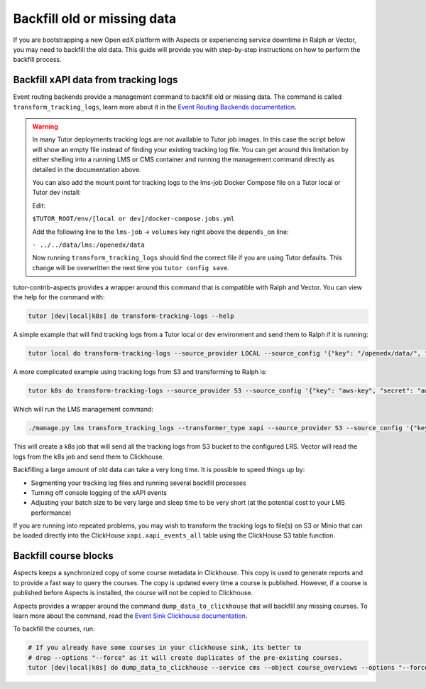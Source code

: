 Backfill old or missing data
*****************************

If you are bootstrapping a new Open edX platform with Aspects or experiencing service
downtime in Ralph or Vector, you may need to backfill the old data. This guide will
provide you with step-by-step instructions on how to perform the backfill process.

Backfill xAPI data from tracking logs
######################################

Event routing backends provide a management command to backfill old or missing
data. The command is called ``transform_tracking_logs``, learn more about it in the
`Event Routing Backends documentation <https://event-routing-backends.readthedocs.io/en/latest/howto/how_to_bulk_transform.html>`_.

.. warning::

    In many Tutor deployments tracking logs are not available to Tutor job images. In this case
    the script below will show an empty file instead of finding your existing tracking log file.
    You can get around this limitation by either shelling into a running LMS or CMS container
    and running the management command directly as detailed in the documentation above.

    You can also add the mount point for tracking logs to the lms-job Docker Compose file on a Tutor
    local or Tutor dev install:

    Edit:

    ``$TUTOR_ROOT/env/[local or dev]/docker-compose.jobs.yml``

    Add the following line to the ``lms-job`` → ``volumes`` key right above the ``depends_on`` line:

    ``- ../../data/lms:/openedx/data``

    Now running ``transform_tracking_logs`` should find the correct file if you are using Tutor
    defaults. This change will be overwritten the next time you ``tutor config save``.

tutor-contrib-aspects provides a wrapper around this command that is compatible with
Ralph and Vector. You can view the help for the command with:

.. code-block:: console

    tutor [dev|local|k8s] do transform-tracking-logs --help

A simple example that will find tracking logs from a Tutor local or dev environment and send them
to Ralph if it is running:

.. code-block:: console

    tutor local do transform-tracking-logs --source_provider LOCAL --source_config '{"key": "/openedx/data/", "prefix": "tracking.log", "container": "logs"}' --destination_provider LRS --transformer_type xapi

A more complicated example using tracking logs from S3 and transforming to Ralph is:

.. code-block:: console

    tutor k8s do transform-tracking-logs --source_provider S3 --source_config '{"key": "aws-key", "secret": "aws-secret", "region": "bucket-region", "container": "bucket-name", "prefix":"any-prefix"}' --destination_provider LRS --transformer_type xapi

Which will run the LMS management command:

.. code-block:: console

    ./manage.py lms transform_tracking_logs --transformer_type xapi --source_provider S3 --source_config '{"key": "aws-key", "secret": "aws-secret", "region": "bucket-region", "container": "bucket-name", "prefix":"any-prefix"}' --destination_provider LRS --transformer_type xapi


This will create a k8s job that will send all the tracking logs from S3 bucket to the configured
LRS. Vector will read the logs from the k8s job and send them to Clickhouse.

Backfilling a large amount of old data can take a very long time. It is possible to speed things up
by:

- Segmenting your tracking log files and running several backfill processes
- Turning off console logging of the xAPI events
- Adjusting your batch size to be very large and sleep time to be very short (at the potential cost
  to your LMS performance)

If you are running into repeated problems, you may wish to transform the tracking logs to file(s) on
S3 or Minio that can be loaded directly into the ClickHouse ``xapi.xapi_events_all`` table using
the ClickHouse S3 table function.


.. _backfill_course_blocks:

Backfill course blocks
#######################

Aspects keeps a synchronized copy of some course metadata in Clickhouse. This copy is used to
generate reports and to provide a fast way to query the courses. The copy is updated
every time a course is published. However, if a course is published before Aspects
is installed, the course will not be copied to Clickhouse.

Aspects provides a wrapper around the command ``dump_data_to_clickhouse`` that
will backfill any missing courses. To learn more about the command, read the
`Event Sink Clickhouse documentation <https://github.com/openedx/openedx-event-sink-clickhouse#commands>`_.

To backfill the courses, run:

.. code-block:: console

    # If you already have some courses in your clickhouse sink, its better to
    # drop --options "--force" as it will create duplicates of the pre-existing courses.
    tutor [dev|local|k8s] do dump_data_to_clickhouse --service cms --object course_overviews --options "--force"
